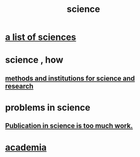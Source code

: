 :PROPERTIES:
:ID:       6972d099-7ff6-47ba-ac67-1898ef5fd549
:END:
#+title: science
* [[id:c35ab968-7056-40fa-8816-ea16d5c88f6d][a list of sciences]]
* science , how
** [[id:b9c7b7e6-9849-4a24-984d-b2e2e749d81a][methods and institutions for science and research]]
* problems in science
** [[id:635cf3cc-8ccd-477a-b5dd-475b6230e2ab][Publication in science is too much work.]]
* [[id:d779aeab-0662-4142-ae65-2ddbf3cef5c5][academia]]
